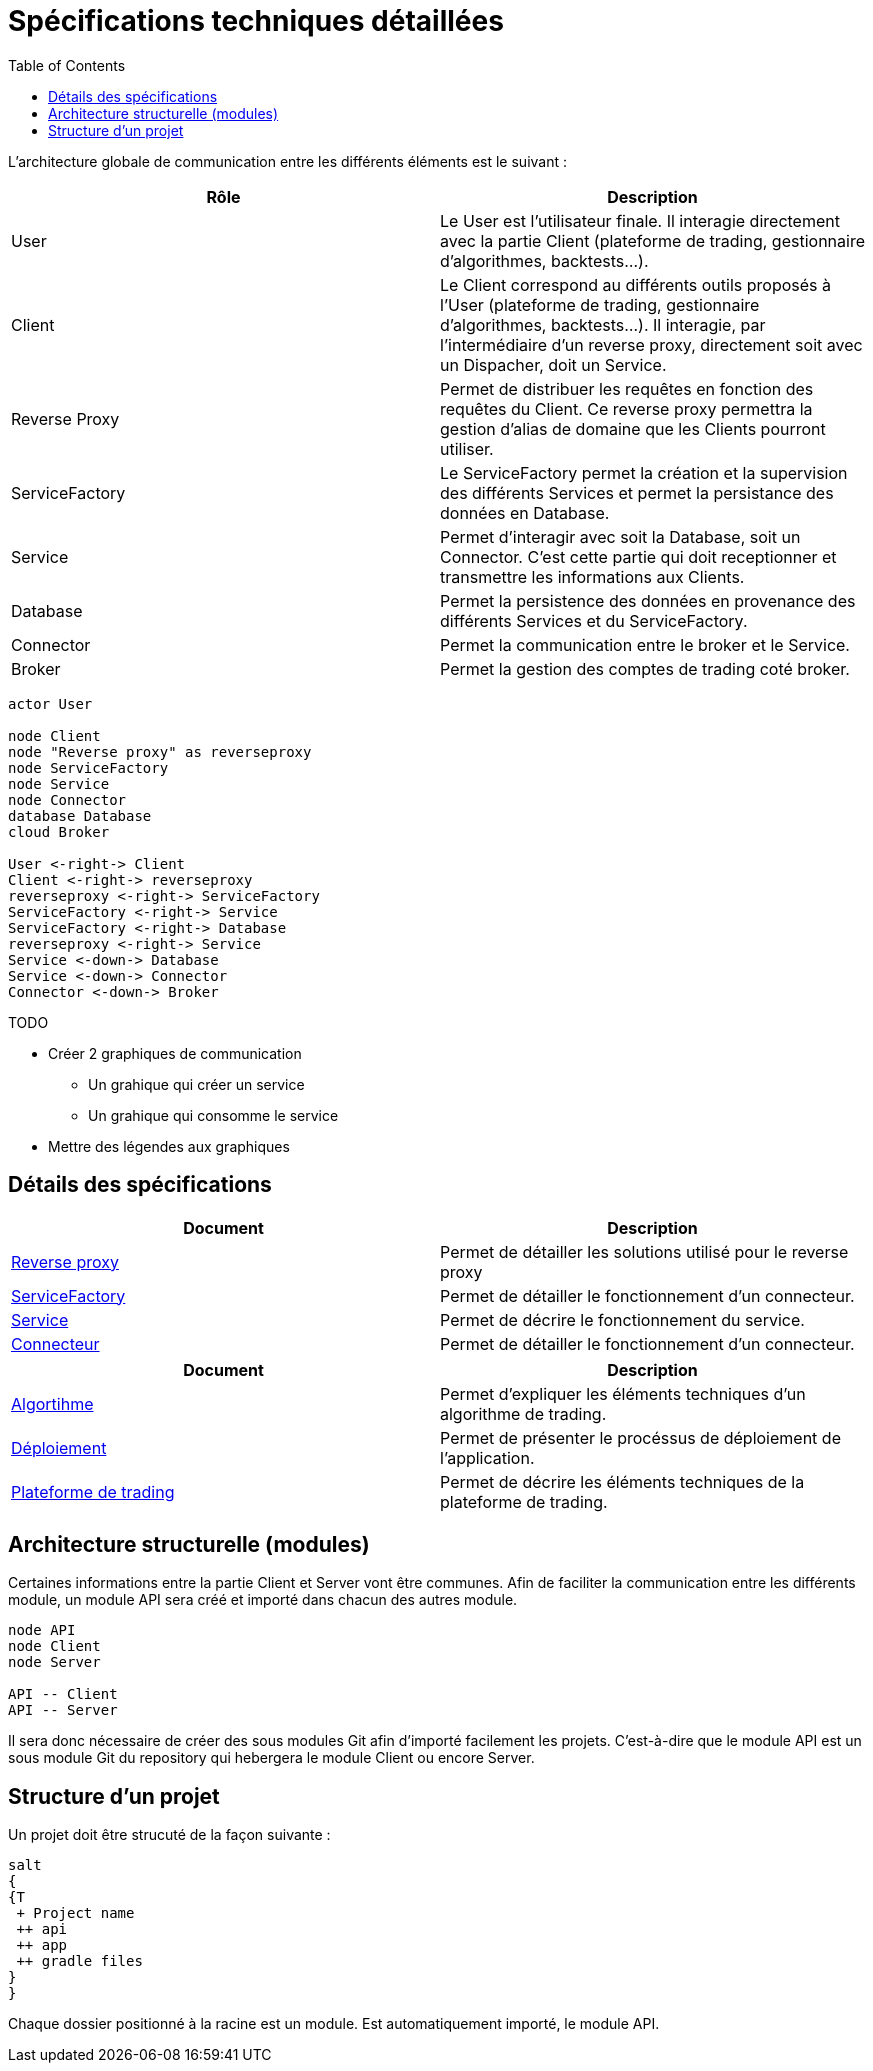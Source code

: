 = Spécifications techniques détaillées
:toc: left

L'architecture globale de communication entre les différents éléments est le suivant :

[%header,cols=2*]
|===
| Rôle | Description

|User
|Le User est l'utilisateur finale. Il interagie directement avec la partie Client (plateforme de trading, gestionnaire d'algorithmes, backtests...).

|Client
|Le Client correspond au différents outils proposés à l'User (plateforme de trading, gestionnaire d'algorithmes, backtests...). Il interagie, par l'intermédiaire d'un reverse proxy, directement soit avec un Dispacher, doit un Service.

|Reverse Proxy
|Permet de distribuer les requêtes en fonction des requêtes du Client. Ce reverse proxy permettra la gestion d'alias de domaine que les Clients pourront utiliser.

|ServiceFactory
|Le ServiceFactory permet la création et la supervision des différents Services et permet la persistance des données en Database.

|Service
|Permet d'interagir avec soit la Database, soit un Connector. C'est cette partie qui doit receptionner et transmettre les informations aux Clients.

|Database
|Permet la persistence des données en provenance des différents Services et du ServiceFactory.

|Connector
|Permet la communication entre le broker et le Service.

|Broker
|Permet la gestion des comptes de trading coté broker.
|===

[plantuml, format="svg"]
....
actor User

node Client
node "Reverse proxy" as reverseproxy
node ServiceFactory
node Service
node Connector
database Database
cloud Broker

User <-right-> Client
Client <-right-> reverseproxy
reverseproxy <-right-> ServiceFactory
ServiceFactory <-right-> Service
ServiceFactory <-right-> Database
reverseproxy <-right-> Service
Service <-down-> Database
Service <-down-> Connector
Connector <-down-> Broker
....



.TODO

* Créer 2 graphiques de communication
** Un grahique qui créer un service
** Un grahique qui consomme le service
* Mettre des légendes aux graphiques


== Détails des spécifications

[%header,cols=2*]
|===
| Document | Description

|link:stdreverseproxy.html[Reverse proxy]
|Permet de détailler les solutions utilisé pour le reverse proxy

|link:stdServiceFactory.html[ServiceFactory]
|Permet de détailler le fonctionnement d'un connecteur.

|link:stdservice.html[Service]
|Permet de décrire le fonctionnement du service.

|link:stdconnector.html[Connecteur]
|Permet de détailler le fonctionnement d'un connecteur.
|===

[%header,cols=2*]
|===
| Document | Description

|link:stdalgorithm.html[Algortihme]
|Permet d'expliquer les éléments techniques d'un algorithme de trading.

|link:stddeployment.html[Déploiement]
|Permet de présenter le procéssus de déploiement de l'application.

|link:trading-plateforme.html[Plateforme de trading]
|Permet de décrire les éléments techniques de la plateforme de trading.
|===

== Architecture structurelle (modules)

Certaines informations entre la partie Client et Server vont être communes. Afin de faciliter la communication entre les différents module, un module API sera créé et importé dans chacun des autres module.

[plantuml, format="svg"]
....
node API
node Client
node Server

API -- Client
API -- Server
....

Il sera donc nécessaire de créer des sous modules Git afin d'importé facilement les projets. C'est-à-dire que le module API est un sous module Git du repository qui hebergera le module Client ou encore Server.

== Structure d'un projet

Un projet doit être strucuté de la façon suivante :

[plantuml, format="svg"]
....
salt
{
{T
 + Project name
 ++ api
 ++ app
 ++ gradle files
}
}
....

Chaque dossier positionné à la racine est un module. Est automatiquement importé, le module API.
